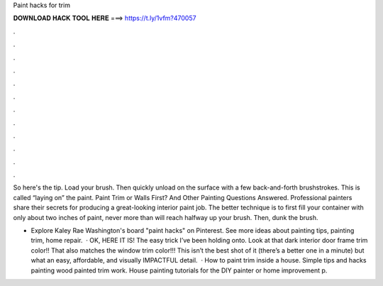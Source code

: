 Paint hacks for trim



𝐃𝐎𝐖𝐍𝐋𝐎𝐀𝐃 𝐇𝐀𝐂𝐊 𝐓𝐎𝐎𝐋 𝐇𝐄𝐑𝐄 ===> https://t.ly/1vfm?470057



.



.



.



.



.



.



.



.



.



.



.



.

So here's the tip. Load your brush. Then quickly unload on the surface with a few back-and-forth brushstrokes. This is called “laying on” the paint. Paint Trim or Walls First? And Other Painting Questions Answered. Professional painters share their secrets for producing a great-looking interior paint job. The better technique is to first fill your container with only about two inches of paint, never more than will reach halfway up your brush. Then, dunk the brush.

- Explore Kaley Rae Washington's board "paint hacks" on Pinterest. See more ideas about painting tips, painting trim, home repair.  · OK, HERE IT IS! The easy trick I’ve been holding onto. Look at that dark interior door frame trim color!! That also matches the window trim color!!! This isn’t the best shot of it (there’s a better one in a minute) but what an easy, affordable, and visually IMPACTFUL detail.  · How to paint trim inside a house. Simple tips and hacks painting wood painted trim work. House painting tutorials for the DIY painter or home improvement p.
